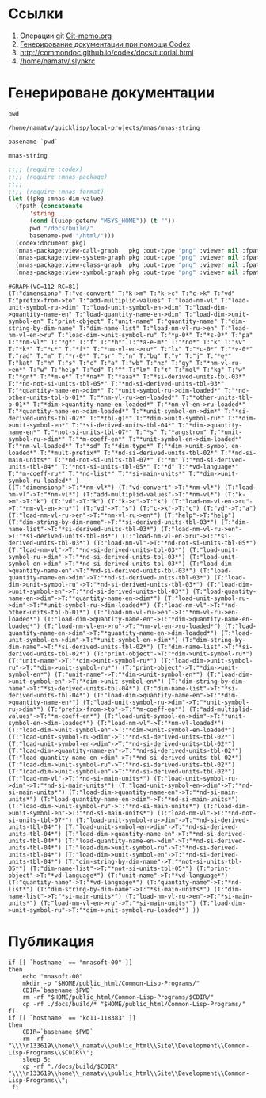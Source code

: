 * Ссылки
1) Операции git  [[file:~/org/sbcl/Git-memo.org][Git-memo.org]]
2) [[file:~/org/sbcl/codex.org][Генерирование документации при помощи Codex]]
3) http://commondoc.github.io/codex/docs/tutorial.html
4) [[/home/namatv/.slynkrc]]

* Генерироване документации
#+name: pwd
#+BEGIN_SRC shell
pwd
#+END_SRC

#+RESULTS: pwd
: /home/namatv/quicklisp/local-projects/mnas/mnas-string

#+name: basename-pwd
#+BEGIN_SRC shell
basename `pwd`
#+END_SRC

#+RESULTS: basename-pwd
: mnas-string

#+name:make-graph
#+BEGIN_SRC lisp :var pwd=pwd :var basename-pwd=basename-pwd
  ;;;; (require :codex)
  ;;;; (require :mnas-package)
  ;;;;
  ;;;; (require :mnas-format)
  (let ((pkg :mnas-dim-value)
	(fpath (concatenate
		'string
		(cond ((uiop:getenv "MSYS_HOME")) (t ""))
		pwd "/docs/build/"
		basename-pwd "/html/")))
    (codex:document pkg)
    (mnas-package:view-call-graph   pkg :out-type "png" :viewer nil :fpath fpath :fname "call-graph")
    (mnas-package:view-system-graph pkg :out-type "png" :viewer nil :fpath fpath :fname "system-graph")
    (mnas-package:view-class-graph  pkg :out-type "png" :viewer nil :fpath fpath :fname "class-graph")
    (mnas-package:view-symbol-graph pkg :out-type "png" :viewer nil :fpath fpath :fname "symbol-graph"))
#+END_SRC

#+RESULTS: make-graph
: #GRAPH(VC=112 RC=81)
: (T:"dimensionp" T:"vd-convert" T:"k->m" T:"k->c" T:"c->k" T:"vd" T:"prefix-from->to" T:"add-multiplid-values" T:"load-nm-vl" T:"load-unit-symbol-ru->dim" T:"load-unit-symbol-en->dim" T:"load-dim->quantity-name-en" T:"load-quantity-name-en->dim" T:"load-dim->unit-symbol-en" T:"print-object" T:"unit-name" T:"quantity-name" T:"dim-string-by-dim-name" T:"dim-name-list" T:"load-nm-vl-ru->en" T:"load-nm-vl-en->ru" T:"load-dim->unit-symbol-ru" T:"*μ-0*" T:"*ε-0*" T:"pa" T:"*nm-vl*" T:"*g*" T:"f" T:"*h*" T:"*a-e-m*" T:"*no*" T:"k" T:"sv" T:"*k*" T:"*c*" T:"*f*" T:"*nm-vl-en->ru*" T:"lx" T:"*c-0*" T:"*v-0*" T:"rad" T:"m" T:"*r-0*" T:"sr" T:"n" T:"bq" T:"v" T:"j" T:"*e*" T:"kat" T:"h" T:"s" T:"c" T:"a" T:"wb" T:"hz" T:"gy" T:"*nm-vl-ru->en*" T:"ω" T:"help" T:"cd" T:"^" T:"lm" T:"τ" T:"mol" T:"kg" T:"w" T:"*gn*" T:"*m-e*" T:"*na*" T:"*aaa*" T:"*si-derived-units-tbl-03*" T:"*nd-not-si-units-tbl-05*" T:"*nd-si-derived-units-tbl-03*" T:"*quantity-name-en->dim*" T:"*unit-symbol-ru->dim-loaded*" T:"*nd-other-units-tbl-b-01*" T:"*nm-vl-ru->en-loaded*" T:"*other-units-tbl-b-01*" T:"*dim->quantity-name-en-loaded*" T:"*nm-vl-en->ru-loaded*" T:"*quantity-name-en->dim-loaded*" T:"*unit-symbol-en->dim*" T:"*si-derived-units-tbl-02*" T:"*tbl-g1*" T:"*dim->unit-symbol-ru*" T:"*dim->unit-symbol-en*" T:"*si-derived-units-tbl-04*" T:"*dim->quantity-name-en*" T:"*not-si-units-tbl-07*" T:"*s" T:"*angstrom" T:"*unit-symbol-ru->dim*" T:"*m-coeff-en*" T:"*unit-symbol-en->dim-loaded*" T:"*nm-vl-loaded*" T:"*sd" T:"*dim-type*" T:"*dim->unit-symbol-en-loaded*" T:"*mult-prefix*" T:"*nd-si-derived-units-tbl-02*" T:"*nd-si-main-units*" T:"*nd-not-si-units-tbl-07*" T:"*m" T:"*nd-si-derived-units-tbl-04*" T:"*not-si-units-tbl-05*" T:"*d" T:"*vd-language*" T:"*m-coeff-ru*" T:"*nd-list*" T:"*si-main-units*" T:"*dim->unit-symbol-ru-loaded*" )
: ((T:"dimensionp"->T:"*nm-vl*") (T:"vd-convert"->T:"*nm-vl*") (T:"load-nm-vl"->T:"*nm-vl*") (T:"add-multiplid-values"->T:"*nm-vl*") (T:"k->m"->T:"k") (T:"vd"->T:"k") (T:"k->c"->T:"k") (T:"load-nm-vl-en->ru"->T:"*nm-vl-en->ru*") (T:"vd"->T:"s") (T:"c->k"->T:"c") (T:"vd"->T:"a") (T:"load-nm-vl-ru->en"->T:"*nm-vl-ru->en*") (T:"help"->T:"help") (T:"dim-string-by-dim-name"->T:"*si-derived-units-tbl-03*") (T:"dim-name-list"->T:"*si-derived-units-tbl-03*") (T:"load-nm-vl-ru->en"->T:"*si-derived-units-tbl-03*") (T:"load-nm-vl-en->ru"->T:"*si-derived-units-tbl-03*") (T:"load-nm-vl"->T:"*nd-not-si-units-tbl-05*") (T:"load-nm-vl"->T:"*nd-si-derived-units-tbl-03*") (T:"load-unit-symbol-ru->dim"->T:"*nd-si-derived-units-tbl-03*") (T:"load-unit-symbol-en->dim"->T:"*nd-si-derived-units-tbl-03*") (T:"load-dim->quantity-name-en"->T:"*nd-si-derived-units-tbl-03*") (T:"load-quantity-name-en->dim"->T:"*nd-si-derived-units-tbl-03*") (T:"load-dim->unit-symbol-ru"->T:"*nd-si-derived-units-tbl-03*") (T:"load-dim->unit-symbol-en"->T:"*nd-si-derived-units-tbl-03*") (T:"load-quantity-name-en->dim"->T:"*quantity-name-en->dim*") (T:"load-unit-symbol-ru->dim"->T:"*unit-symbol-ru->dim-loaded*") (T:"load-nm-vl"->T:"*nd-other-units-tbl-b-01*") (T:"load-nm-vl-ru->en"->T:"*nm-vl-ru->en-loaded*") (T:"load-dim->quantity-name-en"->T:"*dim->quantity-name-en-loaded*") (T:"load-nm-vl-en->ru"->T:"*nm-vl-en->ru-loaded*") (T:"load-quantity-name-en->dim"->T:"*quantity-name-en->dim-loaded*") (T:"load-unit-symbol-en->dim"->T:"*unit-symbol-en->dim*") (T:"dim-string-by-dim-name"->T:"*si-derived-units-tbl-02*") (T:"dim-name-list"->T:"*si-derived-units-tbl-02*") (T:"print-object"->T:"*dim->unit-symbol-ru*") (T:"unit-name"->T:"*dim->unit-symbol-ru*") (T:"load-dim->unit-symbol-ru"->T:"*dim->unit-symbol-ru*") (T:"print-object"->T:"*dim->unit-symbol-en*") (T:"unit-name"->T:"*dim->unit-symbol-en*") (T:"load-dim->unit-symbol-en"->T:"*dim->unit-symbol-en*") (T:"dim-string-by-dim-name"->T:"*si-derived-units-tbl-04*") (T:"dim-name-list"->T:"*si-derived-units-tbl-04*") (T:"load-dim->quantity-name-en"->T:"*dim->quantity-name-en*") (T:"load-unit-symbol-ru->dim"->T:"*unit-symbol-ru->dim*") (T:"prefix-from->to"->T:"*m-coeff-en*") (T:"add-multiplid-values"->T:"*m-coeff-en*") (T:"load-unit-symbol-en->dim"->T:"*unit-symbol-en->dim-loaded*") (T:"load-nm-vl"->T:"*nm-vl-loaded*") (T:"load-dim->unit-symbol-en"->T:"*dim->unit-symbol-en-loaded*") (T:"load-unit-symbol-ru->dim"->T:"*nd-si-derived-units-tbl-02*") (T:"load-unit-symbol-en->dim"->T:"*nd-si-derived-units-tbl-02*") (T:"load-dim->quantity-name-en"->T:"*nd-si-derived-units-tbl-02*") (T:"load-quantity-name-en->dim"->T:"*nd-si-derived-units-tbl-02*") (T:"load-dim->unit-symbol-ru"->T:"*nd-si-derived-units-tbl-02*") (T:"load-dim->unit-symbol-en"->T:"*nd-si-derived-units-tbl-02*") (T:"load-nm-vl"->T:"*nd-si-main-units*") (T:"load-unit-symbol-ru->dim"->T:"*nd-si-main-units*") (T:"load-unit-symbol-en->dim"->T:"*nd-si-main-units*") (T:"load-dim->quantity-name-en"->T:"*nd-si-main-units*") (T:"load-quantity-name-en->dim"->T:"*nd-si-main-units*") (T:"load-dim->unit-symbol-ru"->T:"*nd-si-main-units*") (T:"load-dim->unit-symbol-en"->T:"*nd-si-main-units*") (T:"load-nm-vl"->T:"*nd-not-si-units-tbl-07*") (T:"load-unit-symbol-ru->dim"->T:"*nd-si-derived-units-tbl-04*") (T:"load-unit-symbol-en->dim"->T:"*nd-si-derived-units-tbl-04*") (T:"load-dim->quantity-name-en"->T:"*nd-si-derived-units-tbl-04*") (T:"load-quantity-name-en->dim"->T:"*nd-si-derived-units-tbl-04*") (T:"load-dim->unit-symbol-ru"->T:"*nd-si-derived-units-tbl-04*") (T:"load-dim->unit-symbol-en"->T:"*nd-si-derived-units-tbl-04*") (T:"dim-string-by-dim-name"->T:"*not-si-units-tbl-05*") (T:"dim-name-list"->T:"*not-si-units-tbl-05*") (T:"print-object"->T:"*vd-language*") (T:"unit-name"->T:"*vd-language*") (T:"quantity-name"->T:"*vd-language*") (T:"quantity-name"->T:"*nd-list*") (T:"dim-string-by-dim-name"->T:"*si-main-units*") (T:"dim-name-list"->T:"*si-main-units*") (T:"load-nm-vl-ru->en"->T:"*si-main-units*") (T:"load-nm-vl-en->ru"->T:"*si-main-units*") (T:"load-dim->unit-symbol-ru"->T:"*dim->unit-symbol-ru-loaded*") ))

* Публикация
#+name: publish
#+BEGIN_SRC shell :var make-graph=make-graph
  if [[ `hostname` == "mnasoft-00" ]]
  then
      echo "mnasoft-00"
      mkdir -p "$HOME/public_html/Common-Lisp-Programs/"
      CDIR=`basename $PWD`
      rm -rf "$HOME/public_html/Common-Lisp-Programs/$CDIR/"
      cp -rf ./docs/build/* "$HOME/public_html/Common-Lisp-Programs/"
  fi
  if [[ `hostname` == "ko11-118383" ]]
  then
      CDIR=`basename $PWD`
      rm -rf "\\\\n133619\\home\\_namatv\\public_html\\Site\\Development\\Common-Lisp-Programs\\$CDIR\\";
      sleep 5;
      cp -rf "./docs/build/$CDIR" "\\\\n133619\\home\\_namatv\\public_html\\Site\\Development\\Common-Lisp-Programs\\";
   fi
#+END_SRC

#+RESULTS: publish


